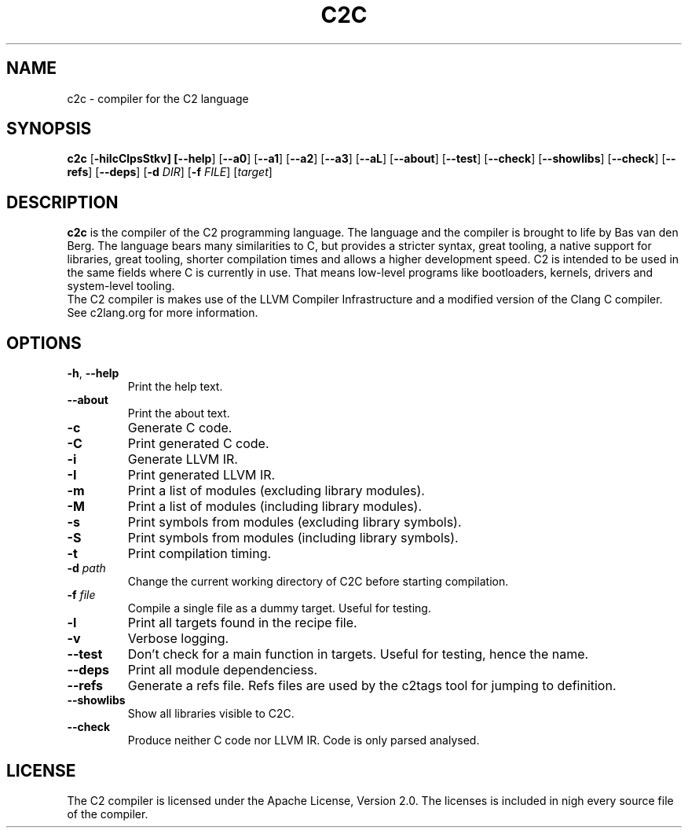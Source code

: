 .TH C2C 1
.SH NAME
c2c \- compiler for the C2 language
.SH SYNOPSIS
.B c2c
[\fB\-hiIcClpsStkv] [\fB\-\-help\fR] [\fB\-\-a0\fR] [\fB\-\-a1\fR] [\fB\-\-a2\fR] [\fB\-\-a3\fR] [\fB\-\-aL\fR] [\fB\-\-about\fR] [\fB\-\-test\fR] [\fB\-\-check\fR] [\fB\-\-showlibs\fR] [\fB\-\-check\fR] [\fB\-\-refs\fR] [\fB\-\-deps\fR] [\fB\-d\fR \fIDIR\fR] [\fB\-f\fB \fIFILE\fR] [\fItarget\fR]
.SH DESCRIPTION
.B c2c
is the compiler of the C2 programming language. The language and the compiler is brought to life by Bas van den Berg. The language bears many similarities to C, but provides a stricter syntax, great tooling, a native support for libraries, great tooling, shorter compilation times and allows a higher development speed. C2 is intended to be used in the same fields where C is currently in use. That means low-level programs like bootloaders, kernels, drivers and system-level tooling.
    The C2 compiler is makes use of the LLVM Compiler Infrastructure and a modified version of the Clang C compiler. See c2lang.org for more information. 
.SH OPTIONS
.TP
.BR \-h ", " \-\-help\fR
Print the help text.
.TP
.BR \-\-about\fR
Print the about text.
.TP
.BR \-c\fR
Generate C code.
.TP
.BR \-C\fR
Print generated C code.
.TP
.BR \-i\fR
Generate LLVM IR.
.TP
.BR \-I\fR
Print generated LLVM IR.
.TP
.BR \-m\fR
Print a list of modules (excluding library modules).
.TP
.BR \-M\fR
Print a list of modules (including library modules).
.TP
.BR \-s\fR
Print symbols from modules (excluding library symbols).
.TP
.BR \-S\fR
Print symbols from modules (including library symbols).
.TP
.BR \-t\fR
Print compilation timing.
.TP
.BR \-d " " \fIpath\fR
Change the current working directory of C2C before starting compilation.
.TP
.BR \-f " " \fIfile\fR
Compile a single file as a dummy target. Useful for testing.
.TP
.BR \-l\fR
Print all targets found in the recipe file.
.TP
.BR \-v\fR
Verbose logging.
.TP
.BR \-\-test\fR
Don't check for a main function in targets. Useful for testing, hence the name.
.TP
.BR \-\-deps\fR
Print all module dependenciess.
.TP
.BR \-\-refs\fR
Generate a refs file. Refs files are used by the c2tags tool for jumping to definition.
.TP
.BR \-\-showlibs\fR
Show all libraries visible to C2C.
.TP
.BR \-\-check\fR
Produce neither C code nor LLVM IR. Code is only parsed analysed.
.SH LICENSE
The C2 compiler is licensed under the Apache License, Version 2.0. The licenses is included in nigh every source file of the compiler.

